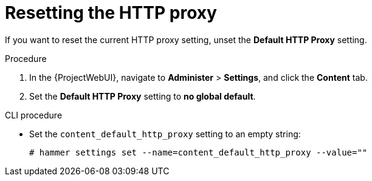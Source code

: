 [id="resetting-the-http-proxy_{context}"]
= Resetting the HTTP proxy

If you want to reset the current HTTP proxy setting, unset the *Default HTTP Proxy* setting.

.Procedure

. In the {ProjectWebUI}, navigate to *Administer* > *Settings*, and click the *Content* tab.
. Set the *Default HTTP Proxy* setting to *no global default*.

.CLI procedure

* Set the `content_default_http_proxy` setting to an empty string:
+
[options="nowrap" subs="+quotes,attributes"]
----
# hammer settings set --name=content_default_http_proxy --value=""
----
